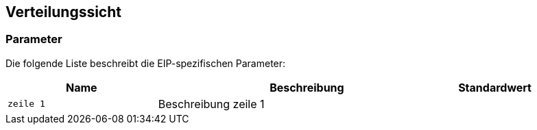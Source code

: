 [[section-deployment-view]]
== Verteilungssicht

=== Parameter

Die folgende Liste beschreibt die EIP-spezifischen Parameter:

[cols="2,4,1" options="header"]
|===
|Name
|Beschreibung
|Standardwert

|`zeile 1`
|Beschreibung zeile 1
|

|===

